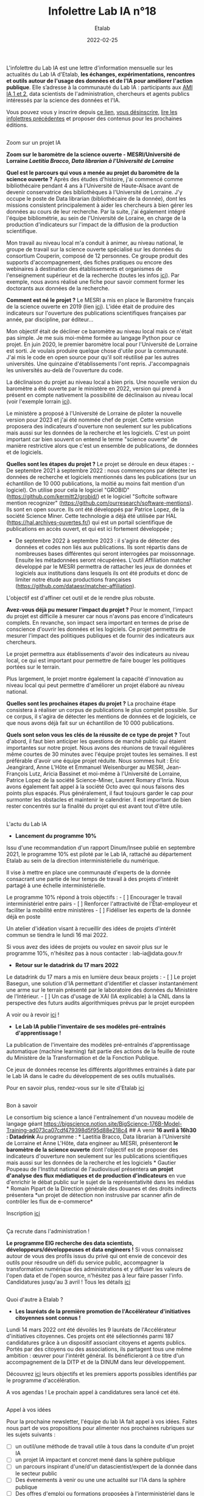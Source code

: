 #+title: Infolettre Lab IA n°18
#+date: 2022-02-25
#+author: Etalab
#+layout: post
#+draft: true

[[https://storage.gra.cloud.ovh.net/v1/AUTH_0f20d409cb2a4c9786c769e2edec0e06/imagespadincubateurnet/uploads/upload_be02e7e0332b421edc37b57075c631e8.jpg]]

L'infolettre du Lab IA est une lettre d'information mensuelle sur les actualités du Lab IA d'Etalab, *les échanges, expérimentations, rencontres et outils autour de l'usage des données et de l'IA pour améliorer l'action publique*. Elle s’adresse à la communauté du Lab IA : participants aux [[https://www.etalab.gouv.fr/intelligence-artificielle-decouvrez-les-15-nouveaux-projets-selectionnes][AMI IA 1 et 2]], data scientists de l'administration, chercheurs et agents publics intéressés par la science des données et l'IA.

Vous pouvez vous y inscrire depuis [[https://infolettres.etalab.gouv.fr/subscribe/lab-ia@mail.etalab.studio][ce lien]], [[https://infolettres.etalab.gouv.fr/unsubscribe/lab-ia@mail.etalab.studio][vous désinscrire]], [[https://etalab.github.io/infolettre-lab-ia/][lire les infolettres précédentes]] et proposer des contenus pour les prochaines éditions.


** [[https://storage.gra.cloud.ovh.net/v1/AUTH_0f20d409cb2a4c9786c769e2edec0e06/imagespadincubateurnet/uploads/upload_44372500eb6c02d8814b4c4727ea48b1.png]]
Zoom sur un projet IA
   :PROPERTIES:
   :CUSTOM_ID: zoom-sur-un-projet-ia
   :END:

*Zoom sur le baromètre de la science ouverte - MESRI/Université de
Lorraine /Laetitia Bracco, Data librarian à l'Université de Lorraine/*

*Quel est le parcours qui vous a menée au projet du baromètre de la
science ouverte ?* Après des études d'histoire, j'ai commencé comme
bibliothécaire pendant 4 ans à l'Université de Haute-Alsace avant de
devenir conservatrice des bibliothèques à l'Université de Lorraine. J'y
occupe le poste de Data librarian (bibliothécaire de la donnée), dont
les missions consistent principalement à aider les chercheurs à bien
gérer les données au cours de leur recherche. Par la suite, j'ai
également intégré l'équipe bibliométrie, au sein de l'Université de
Loraine, en charge de la production d'indicateurs sur l'impact de la
diffusion de la production scientifique.

Mon travail au niveau local m'a conduit à animer, au niveau national, le
groupe de travail sur la science ouverte spécialisé sur les données du
consortium Couperin, composé de 12 personnes. Ce groupe produit des
supports d'accompagnement, des fiches pratiques ou encore des webinaires
à destination des établissements et organismes de l'enseignement
supérieur et de la recherche (toutes les infos
[[https://www.couperin.org/science-ouverte/ressources-du-gtso/groupe-donnees][ici]]).
Par exemple, nous avons réalisé une fiche pour savoir comment former les
doctorants aux données de la recherche.

*Comment est né le projet ?* Le MESRI a mis en place le Baromètre
français de la science ouverte en 2019 (lien
[[https://barometredelascienceouverte.esr.gouv.fr/][ici]]). L'idée était
de produire des indicateurs sur l'ouverture des publications
scientifiques françaises par année, par discipline, par éditeur...

Mon objectif était de décliner ce baromètre au niveau local mais ce
n'était pas simple. Je me suis moi-même formée au langage Python pour ce
projet. En juin 2020, le premier baromètre local pour l'Université de
Lorraine est sorti. Je voulais produire quelque chose d'utile pour la
communauté. J'ai mis le code en open source pour qu'il soit réutilisé
par les autres universités. Une quinzaine d'établissements l'ont repris.
J'accompagnais les universités au-delà de l'ouverture du code.

La déclinaison du projet au niveau local a bien pris. Une nouvelle
version du baromètre a été ouverte par le ministère en 2022, version qui
prend à présent en compte nativement la possibilité de déclinaison au
niveau local (voir l'exemple lorrain
[[https://scienceouverte.univ-lorraine.fr/barometre-lorrain-de-la-science-ouverte/][ici]]).

Le ministère a proposé à l'Université de Lorraine de piloter la nouvelle
version pour 2023 et j'ai été nommée chef de projet. Cette version
proposera des indicateurs d'ouverture non seulement sur les publications
mais aussi sur les données de la recherche et les logiciels. C'est un
point important car bien souvent on entend le terme "science ouverte" de
manière restrictive alors que c'est un ensemble de publications, de
données et de logiciels.

*Quelles sont les étapes du projet ?* Le projet se déroule en deux
étapes : - De septembre 2021 à septembre 2022 : nous commençons par
détecter les données de recherche et logiciels mentionnés dans les
publications (sur un échantillon de 10 000 publications, la moitié au
moins fait mention d'un logiciel). On utilise pour cela le logiciel
"GROBID" (https://github.com/kermitt2/grobid/) et le logiciel "Softcite
software mention recognizer"
(https://github.com/ourresearch/software-mentions). Ils sont en open
source. Ils ont été développés par Patrice Lopez, de la société Science
Miner. Cette technologie a déjà été utilisée par HAL
(https://hal.archives-ouvertes.fr/) qui est un portail scientifique de
publications en accès ouvert, et qui est ici fortement développée ;

- De septembre 2022 à septembre 2023 : il s'agira de détecter des
  données et codes non liés aux publications. Ils sont répartis dans de
  nombreuses bases différentes qui seront interrogées par moissonnage.
  Ensuite les métadonnées seront récupérées. L'outil Affiliation matcher
  développé par le MESRI permettra de rattacher les jeux de données et
  logiciels aux institutions dans lesquels ils ont été produits et donc
  de limiter notre étude aux productions françaises
  (https://github.com/dataesr/matcher-affiliation).

L'objectif est d'affiner cet outil et de le rendre plus robuste.

*Avez-vous déjà pu mesurer l'impact du projet ?* Pour le moment,
l'impact du projet est difficile à mesurer car nous n'avons pas encore
d'indicateurs complets. En revanche, son impact sera important en termes
de prise de conscience d'ouvrir les données et les logiciels. Ce projet
permettra de mesurer l'impact des politiques publiques et de fournir des
indicateurs aux chercheurs.

Le projet permettra aux établissements d'avoir des indicateurs au niveau
local, ce qui est important pour permettre de faire bouger les
politiques portées sur le terrain.

Plus largement, le projet montre également la capacité d'innovation au
niveau local qui peut permettre d'améliorer un projet élaboré au niveau
national.

*Quelles sont les prochaines étapes du projet ?* La prochaine étape
consistera à réaliser un corpus de publications le plus complet
possible. Sur ce corpus, il s'agira de détecter les mentions de données
et de logiciels, ce que nous avons déjà fait sur un échantillon de 10
000 publications.

*Quels sont selon vous les clés de la réussite de ce type de projet ?*
Tout d'abord, il faut bien anticiper les questions de marché public qui
étaient importantes sur notre projet. Nous avons des réunions de travail
régulières même courtes de 30 minutes avec l'équipe projet toutes les
semaines. Il est préférable d'avoir une équipe projet réduite. Nous
sommes huit : Eric Jeangirard, Anne L'Hôte et Emmanuel Weisenburger au
MESRI, Jean-François Lutz, Aricia Bassinet et moi-même à l'Université de
Lorraine, Patrice Lopez de la société Science-Miner, Laurent Romary
d'Inria. Nous avons également fait appel à la société Octo avec qui nous
faisons des points plus espacés. Plus généralement, il faut toujours
garder le cap pour surmonter les obstacles et maintenir le calendrier.
Il est important de bien rester concentrés sur la finalité du projet qui
est avant tout d'être utile.

** [[https://storage.gra.cloud.ovh.net/v1/AUTH_0f20d409cb2a4c9786c769e2edec0e06/imagespadincubateurnet/uploads/upload_2e1f918d834bcf825989a4b02d5422cd.png]]
L'actu du Lab IA
   :PROPERTIES:
   :CUSTOM_ID: lactu-du-lab-ia
   :END:

- *Lancement du programme 10%*

Issu d'une recommandation d'un rapport Dinum/Insee publié en septembre
2021, le programme 10% est piloté par le Lab IA, rattaché au département
Etalab au sein de la direction interministérielle du numérique.

Il vise à mettre en place une communauté d'experts de la donnée
consacrant une partie de leur temps de travail à des projets d'intérêt
partagé à une échelle interministérielle.

Le programme 10% répond à trois objectifs : - [ ] Encourager le travail
interministériel entre pairs - [ ] Renforcer l'attractivité de
l'État-employeur et faciliter la mobilité entre ministères - [ ]
Fidéliser les experts de la donnée déjà en poste

Un atelier d'idéation visant à recueillir des idées de projets d'intérêt
commun se tiendra le lundi 16 mai 2022.

Si vous avez des idées de projets ou voulez en savoir plus sur le
programme 10%, n'hésitez pas à nous contacter : lab-ia@data.gouv.fr

- *Retour sur le datadrink du 17 mars 2022*

Le datadrink du 17 mars a mis en lumière deux beaux projets : - [ ] Le
projet Basegun, une solution d'IA permettant d'identifier et classer
instantanément une arme sur le terrain présenté par le laboratoire des
données du Ministère de l'Intérieur. - [ ] Un cas d'usage de XAI (IA
explicable) à la CNIL dans la perspective des futurs audits
algorithmiques prévus par le projet européen

A voir ou à revoir [[https://www.etalab.gouv.fr/communaute/][ici]] !

- *Le Lab IA publie l'inventaire de ses modèles pré-entraînés
  d'apprentissage !*

La publication de l'inventaire des modèles pré-entraînés d'apprentissage
automatique (machine learning) fait partie des actions de la feuille de
route du Ministère de la Transformation et de la Fonction Publique.

Ce jeux de données recense les différents algorithmes entrainés à date
par le Lab IA dans le cadre du développement de ses outils mutualisés.

Pour en savoir plus, rendez-vous sur le site d'Etalab
[[https://www.data.gouv.fr/fr/datasets/inventaire-des-modeles-pre-entraines-dapprentissage-du-lab-ia-detalab/][ici]]

** [[https://storage.gra.cloud.ovh.net/v1/AUTH_0f20d409cb2a4c9786c769e2edec0e06/imagespadincubateurnet/uploads/upload_5ff92a9d79d4c626621233a04351c505.png]]
Bon à savoir
   :PROPERTIES:
   :CUSTOM_ID: bon-à-savoir
   :END:

Le consortium big science a lancé l'entraînement d'un nouveau modèle de
langage géant
https://bigscience.notion.site/BigScience-176B-Model-Training-ad073ca07cdf479398d5f95d88e218c4
##
[[https://storage.gra.cloud.ovh.net/v1/AUTH_0f20d409cb2a4c9786c769e2edec0e06/imagespadincubateurnet/uploads/upload_d3196fee5b6c5331dce66ed3d6b223b9.png]]
A venir *16 avril à 16h30 : Datadrink* Au programme : * Laetitia Bracco,
Data librarian à l'Université de Lorraine et Anne L'Hôte, data engineer
au MESRI, présenteront *le baromètre de la science ouverte* dont
l'objectif est de proposer des indicateurs d'ouverture non seulement sur
les publications scientifiques mais aussi sur les données de la
recherche et les logiciels * Gautier Poupeau de l'Institut national de
l'audiovisuel présentera *un projet d'analyse des flux médiatiques et de
production d'indicateurs* en vue d'enrichir le débat public sur le sujet
de la représentativité dans les médias * Romain Pipart de la Direction
générale des douanes et des droits indirects présentera *un projet de
détection non instrusive par scanner afin de contrôler les flux de
e-commerce*

Inscription
[[https://www.eventbrite.fr/e/billets-datadrink-du-14-avril-2022-309391798197][ici]]

** [[https://storage.gra.cloud.ovh.net/v1/AUTH_0f20d409cb2a4c9786c769e2edec0e06/imagespadincubateurnet/uploads/upload_cef2deec0c9680b9f2dbeb6e1d90a034.png]]
Ça recrute dans l'administration !
   :PROPERTIES:
   :CUSTOM_ID: ça-recrute-dans-ladministration
   :END:

*Le programme EIG recherche des data scientists,
développeurs/développeuses et data engineers !* Si vous connaissez
autour de vous des profils issus du privé qui ont envie de concevoir des
outils pour résoudre un défi du service public, accompagner la
transformation numérique des administrations et y diffuser les valeurs
de l'open data et de l'open source, n'hésitez pas à leur faire passer
l'info. Candidatures jusqu'au 3 avril ! Tous les détails
[[https://www.welcometothejungle.com/fr/companies/entrepreneurs-d-interet-general/jobs/data-scientist_paris?q=e72cd87a77acddcefbdcbe837ddef080&o=555631&e=companies_jobs][ici]]

** [[https://storage.gra.cloud.ovh.net/v1/AUTH_0f20d409cb2a4c9786c769e2edec0e06/imagespadincubateurnet/uploads/upload_a663a2620e0489590dc4d648f61c5110.png]]
Quoi d'autre à Etalab ?
   :PROPERTIES:
   :CUSTOM_ID: quoi-dautre-à-etalab
   :END:

- *Les lauréats de la première promotion de l'Accélérateur d'initiatives
  citoyennes sont connus !*

Lundi 14 mars 2022 ont été dévoilés les 9 lauréats de l'Accélérateur
d'initiatives citoyennes. Ces projets ont été sélectionnés parmi 187
candidatures grâce à un dispositif associant citoyens et agents publics.
Portés par des citoyens ou des associations, ils partagent tous une même
ambition : œuvrer pour l'intérêt général. Ils bénéficieront à ce titre
d'un accompagnement de la DITP et de la DINUM dans leur développement.

Découvrez [[https://citoyens.transformation.gouv.fr/laureats.html][ici]]
leurs objectifs et les premiers apports possibles identifiés par le
programme d'accélération.

A vos agendas ! Le prochain appel à candidatures sera lancé cet été.

** [[https://storage.gra.cloud.ovh.net/v1/AUTH_0f20d409cb2a4c9786c769e2edec0e06/imagespadincubateurnet/uploads/upload_9dfe9369e49cc3ba7ced9bc08f6e79e0.png]]
Appel à vos idées
   :PROPERTIES:
   :CUSTOM_ID: appel-à-vos-idées
   :END:

Pour la prochaine newsletter, l'équipe du lab IA fait appel à vos idées.
Faites nous part de vos propositions pour alimenter nos prochaines
rubriques sur les sujets suivants :

- ☐ un outil/une méthode de travail utile à tous dans la conduite d'un
  projet IA
- ☐ un projet IA impactant et concret mené dans la sphère publique
- ☐ un parcours inspirant d'une/d'un datascientist/expert de la donnée
  dans le secteur public
- ☐ Des évenements à venir ou une une actualité sur l'IA dans la sphère
  publique
- ☐ Des offres d'emploi ou formations proposées à l'interministériel
  dans le domaine de l'IA

Nous nous ferons un plaisir de mettre en lumière vos propositions !

Notre contact : lab-ia@data.gouv.fr.
